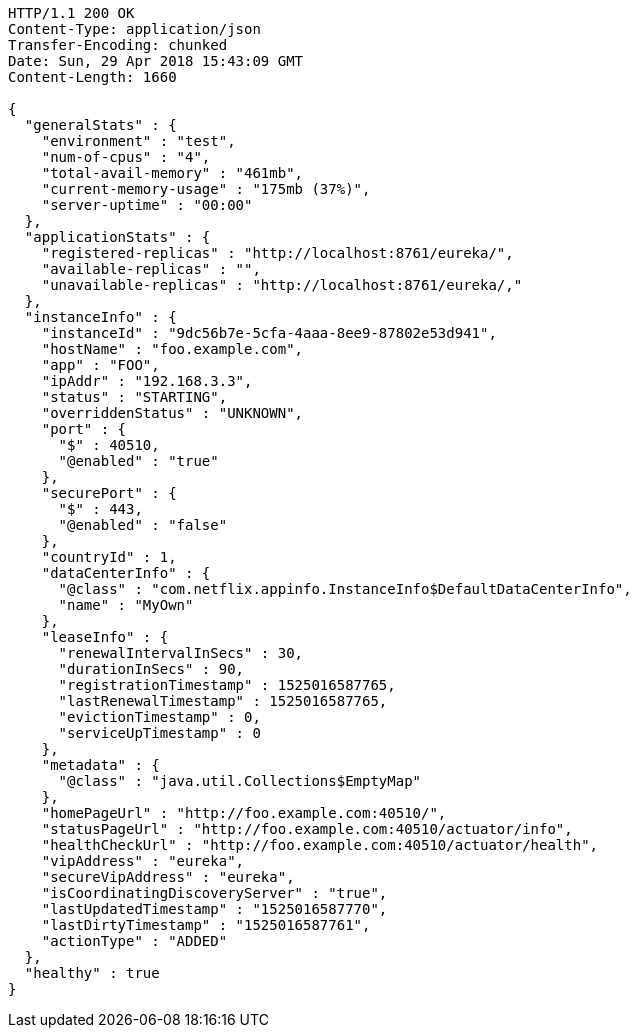 [source,http,options="nowrap"]
----
HTTP/1.1 200 OK
Content-Type: application/json
Transfer-Encoding: chunked
Date: Sun, 29 Apr 2018 15:43:09 GMT
Content-Length: 1660

{
  "generalStats" : {
    "environment" : "test",
    "num-of-cpus" : "4",
    "total-avail-memory" : "461mb",
    "current-memory-usage" : "175mb (37%)",
    "server-uptime" : "00:00"
  },
  "applicationStats" : {
    "registered-replicas" : "http://localhost:8761/eureka/",
    "available-replicas" : "",
    "unavailable-replicas" : "http://localhost:8761/eureka/,"
  },
  "instanceInfo" : {
    "instanceId" : "9dc56b7e-5cfa-4aaa-8ee9-87802e53d941",
    "hostName" : "foo.example.com",
    "app" : "FOO",
    "ipAddr" : "192.168.3.3",
    "status" : "STARTING",
    "overriddenStatus" : "UNKNOWN",
    "port" : {
      "$" : 40510,
      "@enabled" : "true"
    },
    "securePort" : {
      "$" : 443,
      "@enabled" : "false"
    },
    "countryId" : 1,
    "dataCenterInfo" : {
      "@class" : "com.netflix.appinfo.InstanceInfo$DefaultDataCenterInfo",
      "name" : "MyOwn"
    },
    "leaseInfo" : {
      "renewalIntervalInSecs" : 30,
      "durationInSecs" : 90,
      "registrationTimestamp" : 1525016587765,
      "lastRenewalTimestamp" : 1525016587765,
      "evictionTimestamp" : 0,
      "serviceUpTimestamp" : 0
    },
    "metadata" : {
      "@class" : "java.util.Collections$EmptyMap"
    },
    "homePageUrl" : "http://foo.example.com:40510/",
    "statusPageUrl" : "http://foo.example.com:40510/actuator/info",
    "healthCheckUrl" : "http://foo.example.com:40510/actuator/health",
    "vipAddress" : "eureka",
    "secureVipAddress" : "eureka",
    "isCoordinatingDiscoveryServer" : "true",
    "lastUpdatedTimestamp" : "1525016587770",
    "lastDirtyTimestamp" : "1525016587761",
    "actionType" : "ADDED"
  },
  "healthy" : true
}
----